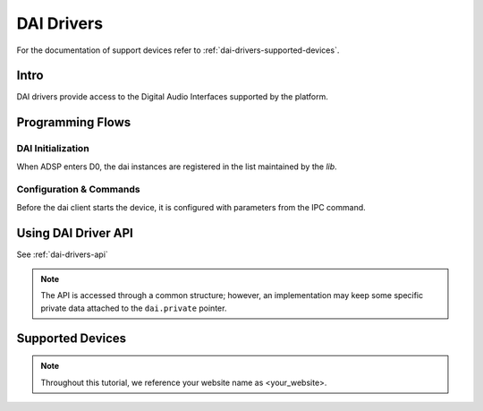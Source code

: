 .. _dai-drivers:

DAI Drivers
###########

For the documentation of support devices refer to
:ref:`dai-drivers-supported-devices`.

Intro
*****

DAI drivers provide access to the Digital Audio Interfaces supported by
the platform.

.. uml:: images/dai-ops.pu
	:caption: DAI Driver API

Programming Flows
*****************

DAI Initialization
==================

When ADSP enters D0, the dai instances are registered in the list maintained
by the *lib*.

Configuration & Commands
========================

Before the dai client starts the device, it is configured with parameters
from the IPC command.

.. uml:: images/dai-set-config.pu

Using DAI Driver API
********************

See :ref:`dai-drivers-api`

.. note::

   The API is accessed through a common structure; however, an
   implementation may keep some specific private data attached to the
   ``dai.private`` pointer.

.. _dai-drivers-supported-devices:

Supported Devices
*****************


.. note::

   Throughout this tutorial, we reference your website name as <your_website>.
